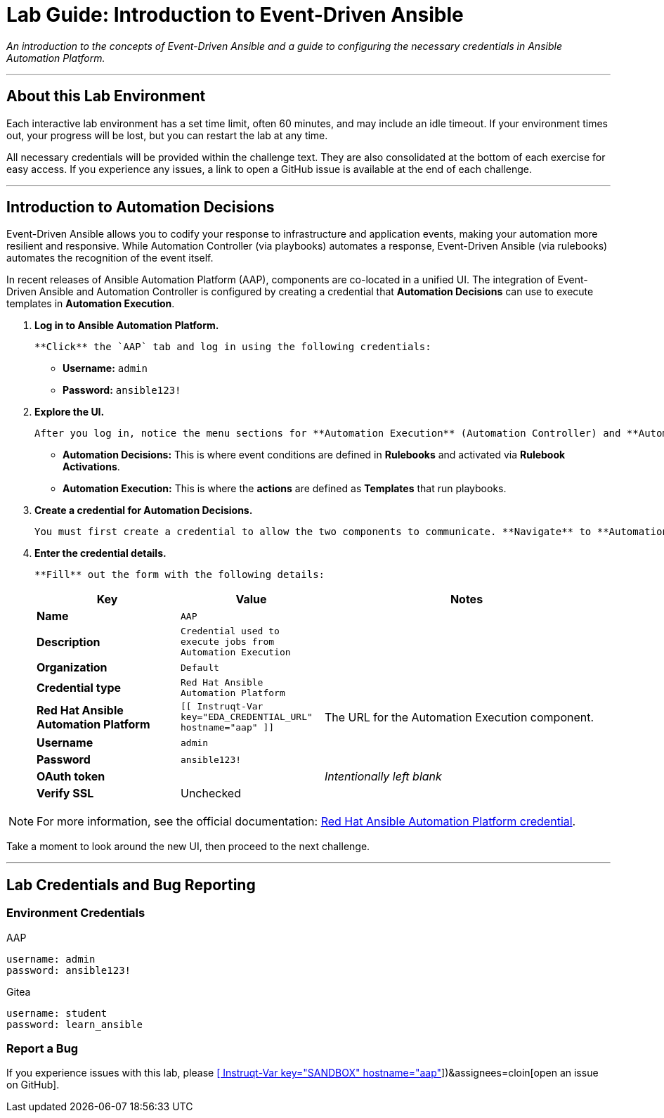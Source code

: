 = Lab Guide: Introduction to Event-Driven Ansible
:doctype: book
:notoc:
:toc-title: Table of Contents
:nosectnums:
:icons: font

_An introduction to the concepts of Event-Driven Ansible and a guide to configuring the necessary credentials in Ansible Automation Platform._

---

== About this Lab Environment

Each interactive lab environment has a set time limit, often 60 minutes, and may include an idle timeout. If your environment times out, your progress will be lost, but you can restart the lab at any time.

All necessary credentials will be provided within the challenge text. They are also consolidated at the bottom of each exercise for easy access. If you experience any issues, a link to open a GitHub issue is available at the end of each challenge.

---

== Introduction to Automation Decisions

Event-Driven Ansible allows you to codify your response to infrastructure and application events, making your automation more resilient and responsive. While Automation Controller (via playbooks) automates a response, Event-Driven Ansible (via rulebooks) automates the recognition of the event itself.

In recent releases of Ansible Automation Platform (AAP), components are co-located in a unified UI. The integration of Event-Driven Ansible and Automation Controller is configured by creating a credential that **Automation Decisions** can use to execute templates in **Automation Execution**.

.   **Log in to Ansible Automation Platform.**
+
    **Click** the `AAP` tab and log in using the following credentials:
+
    * **Username:** `admin`
    * **Password:** `ansible123!`

.   **Explore the UI.**
+
    After you log in, notice the menu sections for **Automation Execution** (Automation Controller) and **Automation Decisions** (Event-Driven Ansible Controller). As you work through this lab, you may need to navigate between these component menus.
+
    * **Automation Decisions:** This is where event conditions are defined in *Rulebooks* and activated via *Rulebook Activations*.
    * **Automation Execution:** This is where the *actions* are defined as *Templates* that run playbooks.

.   **Create a credential for Automation Decisions.**
+
    You must first create a credential to allow the two components to communicate. **Navigate** to **Automation Decisions** → **Infrastructure** → **Credentials** and **click** the **Create credential** button.

.   **Enter the credential details.**
+
    **Fill** out the form with the following details:
+
[cols="1,1,2a"]
|===
| Key | Value | Notes

| *Name*
| `AAP`
|

| *Description*
| `Credential used to execute jobs from Automation Execution`
|

| *Organization*
| `Default`
|

| *Credential type*
| `Red Hat Ansible Automation Platform`
|

| *Red Hat Ansible Automation Platform*
| `[[ Instruqt-Var key="EDA_CREDENTIAL_URL" hostname="aap" ]]`
| The URL for the Automation Execution component.

| *Username*
| `admin`
|

| *Password*
| `ansible123!`
|

| *OAuth token*
|
| _Intentionally left blank_

| *Verify SSL*
| Unchecked
|
|===

NOTE: For more information, see the official documentation: link:https://docs.redhat.com/en/documentation/red_hat_ansible_automation_platform/2.5/html/using_automation_decisions/eda-set-up-rhaap-credential-type#eda-set-up-rhaap-credential-type[Red Hat Ansible Automation Platform credential].

Take a moment to look around the new UI, then proceed to the next challenge.

---

== Lab Credentials and Bug Reporting

=== Environment Credentials

.AAP
[source,text]
----
username: admin
password: ansible123!
----

.Gitea
[source,text]
----
username: student
password: learn_ansible
----

=== Report a Bug

If you experience issues with this lab, please link:https://github.com/ansible/instruqt/issues/new?labels=eda-up-and-running-25&title=New+EDA+issue:+eda-introduction+(Sandbox+id:+[[ Instruqt-Var key="SANDBOX" hostname="aap" ]])&assignees=cloin[open an issue on GitHub].
